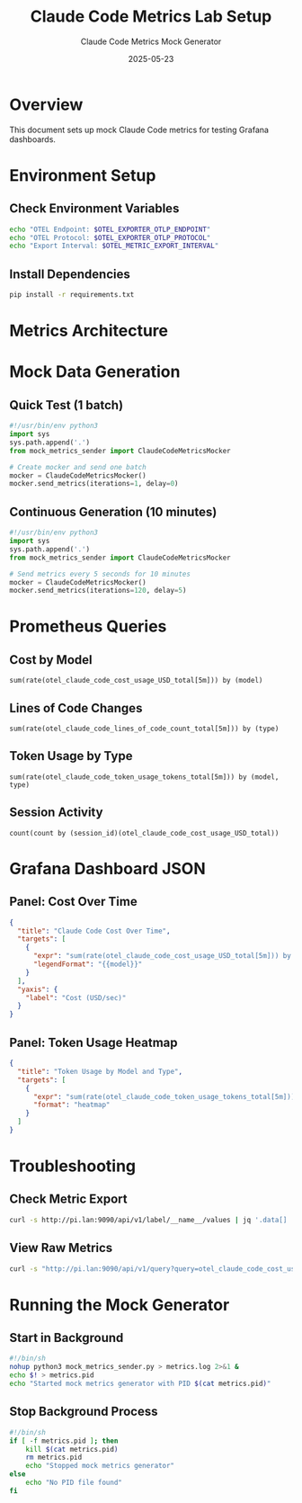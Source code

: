 #+TITLE: Claude Code Metrics Lab Setup
#+AUTHOR: Claude Code Metrics Mock Generator
#+DATE: 2025-05-23
#+PROPERTY: header-args:python :session *claude-metrics* :results output
#+PROPERTY: header-args:sh :results output verbatim

* Overview

This document sets up mock Claude Code metrics for testing Grafana dashboards.

* Environment Setup

** Check Environment Variables

#+BEGIN_SRC sh
echo "OTEL Endpoint: $OTEL_EXPORTER_OTLP_ENDPOINT"
echo "OTEL Protocol: $OTEL_EXPORTER_OTLP_PROTOCOL"
echo "Export Interval: $OTEL_METRIC_EXPORT_INTERVAL"
#+END_SRC

** Install Dependencies

#+BEGIN_SRC sh :dir .
pip install -r requirements.txt
#+END_SRC

* Metrics Architecture

#+BEGIN_SRC mermaid :file metrics-architecture.png :exports results
graph LR
    A[Claude Code Metrics Lab] -->|OTLP/gRPC| B[OpenTelemetry Collector]
    B -->|Remote Write| C[Prometheus]
    C -->|Query| D[Grafana Dashboard]
    
    subgraph Metrics
        E[Cost Metrics]
        F[Lines of Code]
        G[Token Usage]
    end
    
    A --> E
    A --> F
    A --> G
#+END_SRC

* Mock Data Generation

** Quick Test (1 batch)

#+BEGIN_SRC python :tangle test_metrics.py :mkdirp t
#!/usr/bin/env python3
import sys
sys.path.append('.')
from mock_metrics_sender import ClaudeCodeMetricsMocker

# Create mocker and send one batch
mocker = ClaudeCodeMetricsMocker()
mocker.send_metrics(iterations=1, delay=0)
#+END_SRC

** Continuous Generation (10 minutes)

#+BEGIN_SRC python :tangle continuous_metrics.py :mkdirp t
#!/usr/bin/env python3
import sys
sys.path.append('.')
from mock_metrics_sender import ClaudeCodeMetricsMocker

# Send metrics every 5 seconds for 10 minutes
mocker = ClaudeCodeMetricsMocker()
mocker.send_metrics(iterations=120, delay=5)
#+END_SRC

* Prometheus Queries

** Cost by Model

#+BEGIN_SRC promql
sum(rate(otel_claude_code_cost_usage_USD_total[5m])) by (model)
#+END_SRC

** Lines of Code Changes

#+BEGIN_SRC promql
sum(rate(otel_claude_code_lines_of_code_count_total[5m])) by (type)
#+END_SRC

** Token Usage by Type

#+BEGIN_SRC promql
sum(rate(otel_claude_code_token_usage_tokens_total[5m])) by (model, type)
#+END_SRC

** Session Activity

#+BEGIN_SRC promql
count(count by (session_id)(otel_claude_code_cost_usage_USD_total))
#+END_SRC

* Grafana Dashboard JSON

** Panel: Cost Over Time

#+BEGIN_SRC json :tangle panels/cost_over_time.json :mkdirp t
{
  "title": "Claude Code Cost Over Time",
  "targets": [
    {
      "expr": "sum(rate(otel_claude_code_cost_usage_USD_total[5m])) by (model)",
      "legendFormat": "{{model}}"
    }
  ],
  "yaxis": {
    "label": "Cost (USD/sec)"
  }
}
#+END_SRC

** Panel: Token Usage Heatmap

#+BEGIN_SRC json :tangle panels/token_heatmap.json :mkdirp t
{
  "title": "Token Usage by Model and Type",
  "targets": [
    {
      "expr": "sum(rate(otel_claude_code_token_usage_tokens_total[5m])) by (model, type)",
      "format": "heatmap"
    }
  ]
}
#+END_SRC

* Troubleshooting

** Check Metric Export

#+BEGIN_SRC sh
curl -s http://pi.lan:9090/api/v1/label/__name__/values | jq '.data[] | select(startswith("otel_claude_code"))'
#+END_SRC

** View Raw Metrics

#+BEGIN_SRC sh
curl -s "http://pi.lan:9090/api/v1/query?query=otel_claude_code_cost_usage_USD_total" | jq .
#+END_SRC

* Running the Mock Generator

** Start in Background

#+BEGIN_SRC sh :tangle start_mock_metrics.sh :shebang #!/bin/sh :mkdirp t
#!/bin/sh
nohup python3 mock_metrics_sender.py > metrics.log 2>&1 &
echo $! > metrics.pid
echo "Started mock metrics generator with PID $(cat metrics.pid)"
#+END_SRC

** Stop Background Process

#+BEGIN_SRC sh :tangle stop_mock_metrics.sh :shebang #!/bin/sh :mkdirp t
#!/bin/sh
if [ -f metrics.pid ]; then
    kill $(cat metrics.pid)
    rm metrics.pid
    echo "Stopped mock metrics generator"
else
    echo "No PID file found"
fi
#+END_SRC
